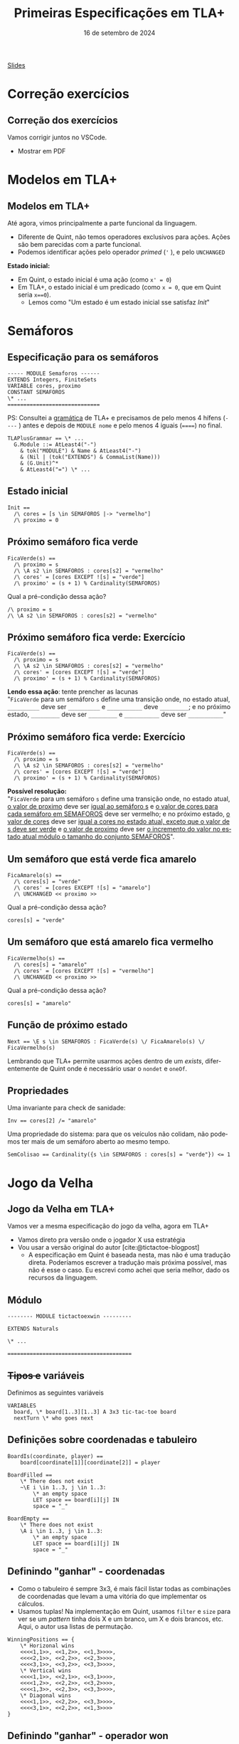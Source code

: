 :PROPERTIES:
:ID:       f7091c26-2da9-4dcf-a13a-be4828eac0ae
:END:
#+title:  Primeiras Especificações em TLA+
#+EMAIL:     gabrielamoreira05@gmail.com
#+DATE:      16 de setembro de 2024
#+LANGUAGE:  en
#+OPTIONS:   H:2 num:t toc:nil \n:t @:t ::t |:t ^:t -:t f:t *:t <:t
#+OPTIONS:   TeX:t LaTeX:t skip:nil d:nil todo:nil pri:nil tags:not-in-toc
#+BEAMER_FRAME_LEVEL: 2
#+startup: beamer
#+LaTeX_CLASS: beamer
#+LaTeX_CLASS_OPTIONS: [smaller]
#+BEAMER_THEME: udesc
#+BEAMER_HEADER: \input{header.tex} \subtitle{Aula para disciplina de Métodos Formais} \institute{Departamento de Ciência da Computação - DCC\\Universidade do Estado de Santa Catarina - UDESC}
#+LATEX_COMPILER: pdflatex
#+bibliography: references.bib
#+cite_export: csl ~/MEGA/csl/associacao-brasileira-de-normas-tecnicas.csl
#+PROPERTY: header-args :tangle tictactoe.tla
#+HTML: <a href="https://bugarela.com/mfo/slides/20240408201756-mfo_primeiras_especificacoes_em_tla.pdf">Slides</a><br />
#+beamer: \begin{frame}{Conteúdo}
#+TOC: headlines 3
#+beamer: \end{frame}

* Correção exercícios
** Correção dos exercícios
Vamos corrigir juntos no VSCode.

- Mostrar em PDF

* Modelos em TLA+
** Modelos em TLA+
  :PROPERTIES:
  :CUSTOM_ID: modelos-em-tla-2
  :END:
Até agora, vimos principalmente a parte funcional da linguagem.
- Diferente de Quint, não temos operadores exclusivos para ações. Ações são bem parecidas com a parte funcional.
- Podemos identificar ações pelo operador /primed/ (='= ), e pelo =UNCHANGED=

*Estado inicial:*
- Em Quint, o estado inicial é uma ação (como =x' = 0=)
- Em TLA+, o estado inicial é um predicado (como =x = 0=, que em Quint seria =x==0=).
   - Lemos como "Um estado é um estado inicial sse satisfaz $Init$"

* Semáforos
** Especificação para os semáforos
#+begin_src tla
----- MODULE Semaforos ------
EXTENDS Integers, FiniteSets
VARIABLE cores, proximo
CONSTANT SEMAFOROS
\* ...
=============================
#+end_src

#+BEAMER: \medskip
#+BEAMER: \pause
PS: Consultei a [[https://github.com/tlaplus/tlaplus-standard/blob/main/grammar/TLAPlus2Grammar.tla][gramática]] de TLA+ e precisamos de pelo menos 4 hífens (=----= ) antes e depois de =MODULE nome= e pelo menos 4 iguais (======) no final.

#+begin_src tla
TLAPlusGrammar == \* ...
  G.Module ::= AtLeast4("-")
    & tok("MODULE") & Name & AtLeast4("-")
    & (Nil | (tok("EXTENDS") & CommaList(Name)))
    & (G.Unit)^*
    & AtLeast4("=") \* ...
#+end_src


** Estado inicial
#+begin_src tla
Init ==
  /\ cores = [s \in SEMAFOROS |-> "vermelho"]
  /\ proximo = 0
#+end_src

** Próximo semáforo fica verde
#+begin_src tla
FicaVerde(s) ==
  /\ proximo = s
  /\ \A s2 \in SEMAFOROS : cores[s2] = "vermelho"
  /\ cores' = [cores EXCEPT ![s] = "verde"]
  /\ proximo' = (s + 1) % Cardinality(SEMAFOROS)
#+end_src

#+BEAMER: \medskip
#+BEAMER: \pause
Qual a pré-condição dessa ação?
#+BEAMER: \pause
#+begin_src tla
/\ proximo = s
/\ \A s2 \in SEMAFOROS : cores[s2] = "vermelho"
#+end_src

** Próximo semáforo fica verde: Exercício
#+begin_src tla
FicaVerde(s) ==
  /\ proximo = s
  /\ \A s2 \in SEMAFOROS : cores[s2] = "vermelho"
  /\ cores' = [cores EXCEPT ![s] = "verde"]
  /\ proximo' = (s + 1) % Cardinality(SEMAFOROS)
#+end_src

*Lendo essa ação*: tente prencher as lacunas
"=FicaVerde= para um semáforo =s= define uma transição onde, no estado atual, =__________= deve ser =__________= e =___________= deve =_________=; e no próximo estado, =_________= deve ser =_________= e =___________= deve ser =___________="
** Próximo semáforo fica verde: Exercício
:PROPERTIES:
:CUSTOM_ID: proximo-semaforo-fica-verde-exercicio
:END:
#+begin_src tla
FicaVerde(s) ==
  /\ proximo = s
  /\ \A s2 \in SEMAFOROS : cores[s2] = "vermelho"
  /\ cores' = [cores EXCEPT ![s] = "verde"]
  /\ proximo' = (s + 1) % Cardinality(SEMAFOROS)
#+end_src

*Possível resolução:*
"=FicaVerde= para um semáforo =s= define uma transição onde, no estado atual, _o valor de proximo_ deve ser _igual ao semáforo s_ e _o valor de cores para cada semáforo em SEMAFOROS_ deve ser vermelho; e no próximo estado, _o valor de cores_ deve ser _igual a cores no estado atual, exceto que o valor de s deve ser verde_ e _o valor de proximo_ deve ser _o incremento do valor no estado atual módulo o tamanho do conjunto SEMAFOROS_".

** Um semáforo que está verde fica amarelo
#+begin_src tla
FicaAmarelo(s) ==
  /\ cores[s] = "verde"
  /\ cores' = [cores EXCEPT ![s] = "amarelo"]
  /\ UNCHANGED << proximo >>
#+end_src
#+BEAMER: \medskip
#+BEAMER: \pause
Qual a pré-condição dessa ação?
#+BEAMER: \pause
#+begin_src tla
cores[s] = "verde"
#+end_src

** Um semáforo que está amarelo fica vermelho
#+begin_src tla
FicaVermelho(s) ==
  /\ cores[s] = "amarelo"
  /\ cores' = [cores EXCEPT ![s] = "vermelho"]
  /\ UNCHANGED << proximo >>
#+end_src
#+BEAMER: \medskip
#+BEAMER: \pause
Qual a pré-condição dessa ação?
#+BEAMER: \pause
#+begin_src tla
cores[s] = "amarelo"
#+end_src

** Função de próximo estado
#+begin_src tla
Next == \E s \in SEMAFOROS : FicaVerde(s) \/ FicaAmarelo(s) \/ FicaVermelho(s)
#+end_src

#+BEAMER: \medskip
#+BEAMER: \pause
Lembrando que TLA+ permite usarmos ações dentro de um /exists/, diferentemente de Quint onde é necessário usar o =nondet= e =oneOf=.

** Propriedades
Uma invariante para check de sanidade:
#+begin_src tla
Inv == cores[2] /= "amarelo"
#+end_src

#+BEAMER: \medskip
#+BEAMER: \pause
Uma propriedade do sistema: para que os veículos não colidam, não podemos ter mais de um semáforo aberto ao mesmo tempo.
#+begin_src tla
SemColisao == Cardinality({s \in SEMAFOROS : cores[s] = "verde"}) <= 1
#+end_src

* Jogo da Velha
** Jogo da Velha em TLA+
Vamos ver a mesma especificação do jogo da velha, agora em TLA+
- Vamos direto pra versão onde o jogador X usa estratégia
- Vou usar a versão original do autor [cite:@tictactoe-blogpost]
  - A especificação em Quint é baseada nesta, mas não é uma tradução direta. Poderíamos escrever a tradução mais próxima possível, mas não é esse o caso. Eu escrevi como achei que seria melhor, dado os recursos da linguagem.

** Módulo
#+begin_src tla
-------- MODULE tictactoexwin ---------

EXTENDS Naturals

\* ...

=======================================
#+end_src

** +Tipos e+ variáveis
Definimos as seguintes variáveis
#+begin_src tla
VARIABLES
  board, \* board[1..3][1..3] A 3x3 tic-tac-toe board
  nextTurn \* who goes next
#+end_src

** Definições sobre coordenadas e tabuleiro

#+begin_src tla
BoardIs(coordinate, player) ==
    board[coordinate[1]][coordinate[2]] = player

BoardFilled ==
    \* There does not exist
    ~\E i \in 1..3, j \in 1..3:
        \* an empty space
        LET space == board[i][j] IN
        space = "_"

BoardEmpty ==
    \* There does not exist
    \A i \in 1..3, j \in 1..3:
        \* an empty space
        LET space == board[i][j] IN
        space = "_"
#+end_src

** Definindo "ganhar" - coordenadas
- Como o tabuleiro é sempre 3x3, é mais fácil listar todas as combinações de coordenadas que levam a uma vitória do que implementar os cálculos.
- Usamos tuplas! Na implementação em Quint, usamos =filter= e =size= para ver se um /pattern/ tinha dois X e um branco, um X e dois brancos, etc. Aqui, o autor usa listas de permutação.
#+begin_src tla
WinningPositions == {
    \* Horizonal wins
    <<<<1,1>>, <<1,2>>, <<1,3>>>>,
    <<<<2,1>>, <<2,2>>, <<2,3>>>>,
    <<<<3,1>>, <<3,2>>, <<3,3>>>>,
    \* Vertical wins
    <<<<1,1>>, <<2,1>>, <<3,1>>>>,
    <<<<1,2>>, <<2,2>>, <<3,2>>>>,
    <<<<1,3>>, <<2,3>>, <<3,3>>>>,
    \* Diagonal wins
    <<<<1,1>>, <<2,2>>, <<3,3>>>>,
    <<<<3,1>>, <<2,2>>, <<1,3>>>>
}
#+end_src

** Definindo "ganhar" - operador won
Usamos a definição =winningPositions= para determinar se um jogador venceu.
#+begin_src tla
Won(player) ==
    \* A player has won if there exists a winning position
    \E winningPosition \in WinningPositions:
        \* Where all the needed spaces
        \A i \in 1..3:
            \* are occupied by one player
            board[winningPosition[i][1]][winningPosition[i][2]] = player
#+end_src

** Ações - Move
Um dado jogador faz uma jogada (um /move/) em uma dada coordenada
  - Determinístico
#+begin_src tla
Move(player, coordinate) ==
    /\ board[coordinate[1]][coordinate[2]] = "_"
    /\ board' = [board EXCEPT
                        ![coordinate[1]][coordinate[2]] = player]

#+end_src
- Qual é a pré-condição pra essa ação?
  #+BEAMER: \pause
  - A pré-condição para essa ação é que a coordenada esteja vazia

** Ações - MoveToEmpty
Um dado jogador faz uma jogada em *alguma* coordenada
  - Não-determinístico
#+begin_src tla
MoveToEmpty(player) ==
  /\ \E i \in 1..3: \E j \in 1..3: \* There exists a position on the board
    /\ board[i][j] = "_" \* Where the board is currently empty
    /\ Move(player, <<i,j>>)
#+end_src
- Qual é a pré-condição pra essa ação?
  #+BEAMER: \pause
  - A pré-condição para essa ação é que o jogo ainda não tenha acabado
  #+BEAMER: \pause
  #+BEAMER: \medskip
- Aonde temos não determinismo aqui?
  #+BEAMER: \pause
  - No uso da ação =Move=, que atualiza a variável =board= dentro de um /exists/ (=\E=).

** Ações - MoveO
#+begin_src tla
MoveO ==
  /\ nextTurn = "O" \* Only enabled on O's turn
  /\ ~Won("X") \* And X has not won
  /\ MoveToEmpty("O") \* O still tries every empty space
  /\ nextTurn' = "X" \* The future state of next turn is X
#+end_src

- Qual é a pré-condição pra essa ação?
  #+BEAMER: \pause
  #+begin_src tla
    /\ nextTurn = "O" \* Only enabled on O's turn
    /\ ~Won("X") \* And X has not won
  #+end_src
  - Implicitamente, também temos a pré-condição de =MoveToEmpty= empregada nessa ação

** Estratégia para o jogador X
*Estratégia*:
- A primeira jogada é sempre nos cantos
- As outras jogadas fazem a primeira jogada possível nessa lista de prioridade:
  - Ganhar
  - Bloquear
  - Jogar no centro
  - Preparar uma vitória (preenchendo 2 de 3 quadrados numa fila/coluna/diagonal)
  - Jogada qualquer

** Começando com os cantos
#+begin_src tla
Corners == {
    <<1,1>>,
    <<3,1>>,
    <<1,3>>,
    <<3,3>>
}

StartInCorner ==
    \E corner \in Corners:
        Move("X", corner)
#+end_src

** Condições para as jogadas
Precisamos definir as condições que determinam se cada uma das jogadas na lista de prioridade pode ser feita.
  #+BEAMER: \pause
  #+BEAMER: \medskip
Para isso, nessa especificação, definimos as permutações, e fazemos um nível a mais de interação (com /exists/), verificando, para cada =winningPosition= e para cada permutação, se aquela permutação da =winningPosition= é uma ordem específica do que queremos (X, X, e vazio).
#+begin_src tla
PartialWins == {
    <<1,2,3>>,
    <<2,3,1>>,
    <<3,1,2>>
}
#+end_src

#+BEAMER: \end{frame}
#+BEAMER: \begin{frame}[fragile]{Condições para as jogadas II}
#+begin_src tla
CanWin == \E winningPostion \in WinningPositions, partialWin \in PartialWins:
  /\ BoardIs(winningPostion[partialWin[1]],"X")
  /\ BoardIs(winningPostion[partialWin[2]],"X")
  /\ BoardIs(winningPostion[partialWin[3]],"_")

CanBlockWin == \E winningPostion \in WinningPositions, partialWin \in PartialWins:
  /\ BoardIs(winningPostion[partialWin[1]], "O")
  /\ BoardIs(winningPostion[partialWin[2]], "O")
  /\ BoardIs(winningPostion[partialWin[3]], "_")

#+end_src

#+BEAMER: \end{frame}
#+BEAMER: \begin{frame}[fragile]{Condições para as jogadas III}

#+begin_src tla
CanTakeCenter == board[2][2] = "_"

CanSetupWin == \E winningPostion \in WinningPositions, partialWin \in PartialWins:
  /\ BoardIs(winningPostion[partialWin[1]], "X")
  /\ BoardIs(winningPostion[partialWin[2]], "_")
  /\ BoardIs(winningPostion[partialWin[3]], "_")
#+end_src

** Ações - Win
#+begin_src tla
Win == \E winningPostion \in WinningPositions, partialWin \in PartialWins:
  /\ BoardIs(winningPostion[partialWin[1]],"X")
  /\ BoardIs(winningPostion[partialWin[2]],"X")
  /\ BoardIs(winningPostion[partialWin[3]],"_")
  /\ Move("X", winningPostion[partialWin[3]])
#+end_src

- Qual é a pré-condição pra essa ação?
#+BEAMER: \pause
 #+begin_src tla
\E winningPostion \in WinningPositions, partialWin \in PartialWins:
  /\ BoardIs(winningPostion[partialWin[1]],"X")
  /\ BoardIs(winningPostion[partialWin[2]],"X")
  /\ BoardIs(winningPostion[partialWin[3]],"_")

 #+end_src
 - Percebam que essa pré condição é exatamente =CanWin=
 - Porém, não conseguimos usar =CanWin= aqui porque precisamos saber em qual posição jogar.

** Ações - BlockWin
De forma semelhante, =BlockWin=:
#+begin_src tla
BlockWin == \E winningPostion \in WinningPositions, partialWin \in PartialWins:
  /\ BoardIs(winningPostion[partialWin[1]], "O")
  /\ BoardIs(winningPostion[partialWin[2]], "O")
  /\ BoardIs(winningPostion[partialWin[3]], "_")
  /\ Move("X", winningPostion[partialWin[3]])
#+end_src

** Ações - TakeCenter e SetupWin
#+begin_src tla
TakeCenter ==
    /\ Move("X", <<2,2>>)

SetupWin == \E winningPostion \in WinningPositions, partialWin \in PartialWins:
  /\ BoardIs(winningPostion[partialWin[1]], "X")
  /\ BoardIs(winningPostion[partialWin[2]], "_")
  /\ BoardIs(winningPostion[partialWin[3]], "_")
  /\ \E i \in 2..3:
    Move("X", winningPostion[partialWin[i]])
#+end_src

** Ações - MoveX
#+begin_src tla
MoveX ==
    /\ nextTurn = "X" \* Only enabled on X's turn
    /\ ~Won("O") \* And X has not won
    \* This specifies the spots X will move on X's turn
    /\ \/ /\ BoardEmpty
          /\ StartInCorner
       \/ /\ ~BoardEmpty \* If its not the start
          /\ \/ /\ CanWin
                /\ Win
             \/ /\ ~CanWin
                /\  \/ /\ CanBlockWin
                       /\ BlockWin
                    \/ /\ ~CanBlockWin
                       /\ \/ /\ CanTakeCenter
                             /\ TakeCenter
                          \/ /\ ~CanTakeCenter
                             /\ \/ /\ CanSetupWin
                                   /\ SetupWin
                                \/ /\ ~CanSetupWin
                                  /\ MoveToEmpty("X") \* No more strategies. Pick spot
    /\ nextTurn' = "O" \* The future state of next turn is O
#+end_src

** Estado inicial
:PROPERTIES:
:CUSTOM_ID: estado-inicial-2-2
:END:
#+begin_src tla
Init ==
  /\ nextTurn = "X" \* X always goes first
  \* Every space in the board states blank
  /\ board = [i \in 1..3 |-> [j \in 1..3 |-> "_"]]
#+end_src

** Transições
#+begin_src tla
GameOver == Won("X") /\ Won("O") /\ BoardFilled

\* Every state, X will move if X's turn, O will move on O's turn
Next == MoveX \/ MoveO \/ (GameOver /\ UNCHANGED << board, nextTurn >>)
#+end_src

#+BEAMER: \pause
- Nota: isso está um pouco diferente na especificação original, porque o autor usa a definição de =Spec= ao invés de somente =Init= e =Next=.
#+begin_src tla
\* Every state, X will move if X's turn, O will move on O's turn
Next == MoveX \/ MoveO

\* A description of every possible game of tic-tac-toe
\* will play until the board fills up, even if someone won
Spec == Init /\ [][Next]_<<board,nextTurn>>
#+end_src

** Invariantes
#+begin_src tla
XHasNotWon == ~Won("X")
OHasNotWon == ~Won("O")

\* It's not a stalemate if one player has won or the board is not filled
NotStalemate ==
    \/ Won("X")
    \/ Won("O")
    \/ ~BoardFilled
#+end_src

** Referências
#+print_bibliography:

#+beamer: \end{frame} \maketitle
